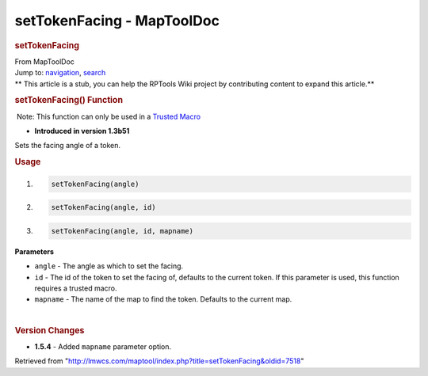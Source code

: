 ===========================
setTokenFacing - MapToolDoc
===========================

.. contents::
   :depth: 3
..

.. container:: noprint
   :name: mw-page-base

.. container:: noprint
   :name: mw-head-base

.. container:: mw-body
   :name: content

   .. container:: mw-indicators

   .. rubric:: setTokenFacing
      :name: firstHeading
      :class: firstHeading

   .. container:: mw-body-content
      :name: bodyContent

      .. container::
         :name: siteSub

         From MapToolDoc

      .. container::
         :name: contentSub

      .. container:: mw-jump
         :name: jump-to-nav

         Jump to: `navigation <#mw-head>`__, `search <#p-search>`__

      .. container:: mw-content-ltr
         :name: mw-content-text

         .. container:: template_stub

            ** This article is a stub, you can help the RPTools Wiki
            project by contributing content to expand this article.**

         .. rubric:: setTokenFacing() Function
            :name: settokenfacing-function

         .. container::

             Note: This function can only be used in a `Trusted
            Macro <Trusted_Macro>`__

         .. container:: template_version

            • **Introduced in version 1.3b51**

         .. container:: template_description

            Sets the facing angle of a token.

         .. rubric:: Usage
            :name: usage

         .. container:: mw-geshi mw-code mw-content-ltr

            .. container:: mtmacro source-mtmacro

               #. .. code-block:: none

                     setTokenFacing(angle)

               #. .. code-block:: none

                     setTokenFacing(angle, id)

               #. .. code-block:: none

                     setTokenFacing(angle, id, mapname)

         **Parameters**

         -  ``angle`` - The angle as which to set the facing.
         -  ``id`` - The id of the token to set the facing of, defaults
            to the current token. If this parameter is used, this
            function requires a trusted macro.
         -  ``mapname`` - The name of the map to find the token.
            Defaults to the current map.

         | 

         .. rubric:: Version Changes
            :name: version-changes

         .. container:: template_changes

            -  **1.5.4** - Added ``mapname`` parameter option.

      .. container:: printfooter

         Retrieved from
         "http://lmwcs.com/maptool/index.php?title=setTokenFacing&oldid=7518"

